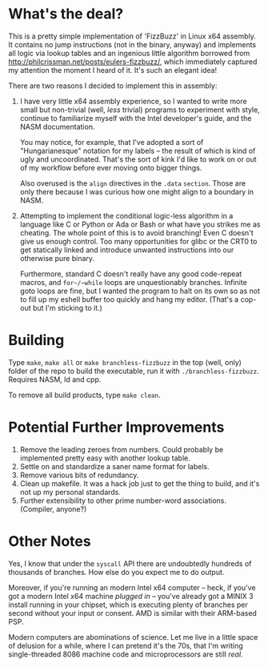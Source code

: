 * What's the deal?
This is a pretty simple implementation of 'FizzBuzz' in Linux x64 assembly. It contains no jump instructions (not in the
binary, anyway) and implements all logic via lookup tables and an ingenious little algorithm borrowed from
http://philcrissman.net/posts/eulers-fizzbuzz/, which immediately captured my attention the moment I heard of it. It's
such an elegant idea!

There are two reasons I decided to implement this in assembly:

1. I have very little x64 assembly experience, so I wanted to write more small but non-trivial (well, /less/ trivial)
   programs to experiment with style, continue to familiarize myself with the Intel developer's guide, and the NASM
   documentation.

   You may notice, for example, that I've adopted a sort of "Hungarianesque" notation for my labels --
   the result of which is kind of ugly and uncoordinated. That's the sort of kink I'd like to work on or out of my
   workflow before ever moving onto bigger things.

   Also overused is the ~align~ directives in the ~.data~ ~section~. Those are only there because I was curious how one
   might align to a boundary in NASM.
2. Attempting to implement the conditional logic-less algorithm in a language like C or Python or Ada or Bash or what
   have you strikes me as cheating. The whole point of this is to avoid branching! Even C doesn't give us enough
   control. Too many opportunities for glibc or the CRT0 to get statically linked and introduce unwanted instructions
   into our otherwise pure binary.

   Furthermore, standard C doesn't really have any good code-repeat macros, and ~for~/~while~ loops are unquestionably
   branches. Infinite goto loops are fine, but I wanted the program to halt on its own so as not to fill up my eshell
   buffer too quickly and hang my editor. (That's a cop-out but I'm sticking to it.)
* Building
Type ~make~, ~make all~ or ~make branchless-fizzbuzz~ in the top (well, only) folder of the repo to build the
executable, run it with ~./branchless-fizzbuzz~. Requires NASM, ld and cpp.

To remove all build products, type ~make clean~.
* Potential Further Improvements
1. Remove the leading zeroes from numbers. Could probably be implemented pretty easy with another lookup table.
2. Settle on and standardize a saner name format for labels.
3. Remove various bits of redundancy.
4. Clean up makefile. It was a hack job just to get the thing to build, and it's not up my personal standards.
5. Further extensibility to other prime number-word associations. (Compiler, anyone?)
* Other Notes
Yes, I know that under the ~syscall~ API there are undoubtedly hundreds of thousands of branches. How else do you expect
me to do output.

Moreover, if you're running an modern Intel x64 computer -- heck, if you've got a modern Intel x64 machine /plugged in/
-- you've already got a MINIX 3 install running in your chipset, which is executing plenty of branches per second
without your input or consent. AMD is similar with their ARM-based PSP.

Modern computers are abominations of science. Let me live in a little space of delusion for a while, where I can pretend
it's the 70s, that I'm writing single-threaded 8086 machine code and microprocessors are still /real./
